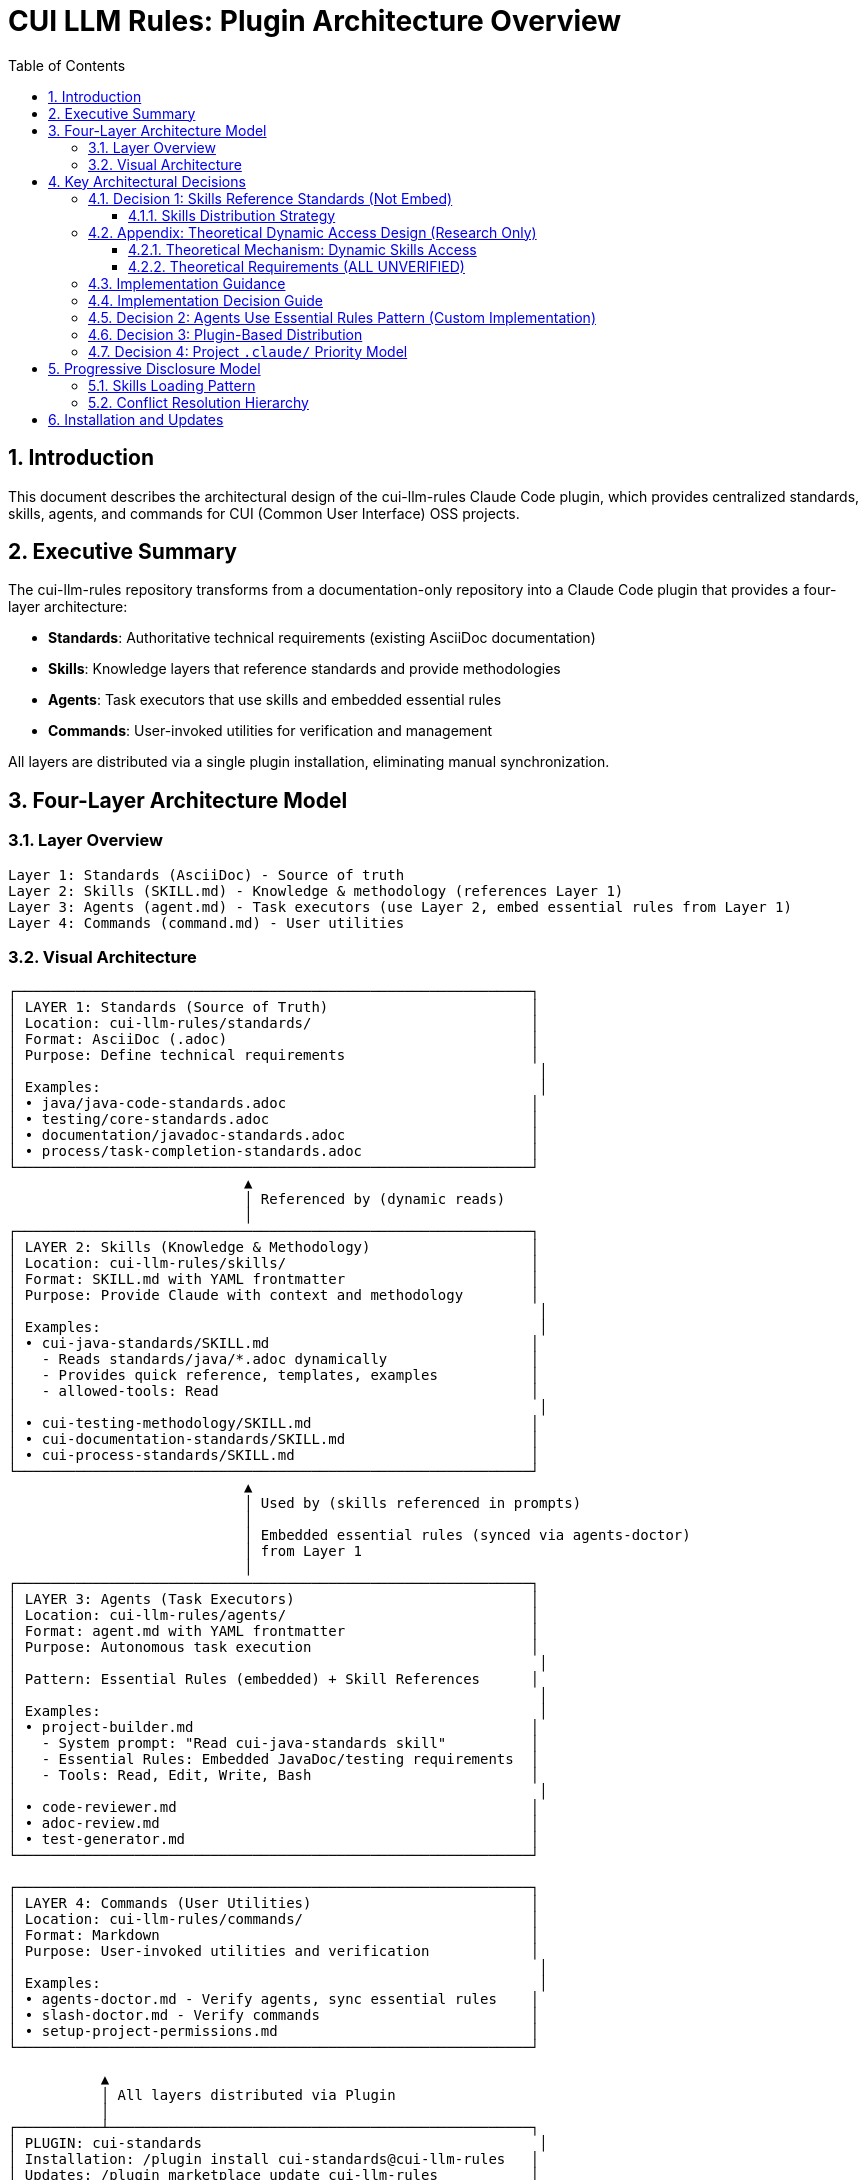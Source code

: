 = CUI LLM Rules: Plugin Architecture Overview
:toc: left
:toclevels: 3
:sectnums:

== Introduction

This document describes the architectural design of the cui-llm-rules Claude Code plugin, which provides centralized standards, skills, agents, and commands for CUI (Common User Interface) OSS projects.

== Executive Summary

The cui-llm-rules repository transforms from a documentation-only repository into a Claude Code plugin that provides a four-layer architecture:

* **Standards**: Authoritative technical requirements (existing AsciiDoc documentation)
* **Skills**: Knowledge layers that reference standards and provide methodologies
* **Agents**: Task executors that use skills and embedded essential rules
* **Commands**: User-invoked utilities for verification and management

All layers are distributed via a single plugin installation, eliminating manual synchronization.

== Four-Layer Architecture Model

=== Layer Overview

----
Layer 1: Standards (AsciiDoc) - Source of truth
Layer 2: Skills (SKILL.md) - Knowledge & methodology (references Layer 1)
Layer 3: Agents (agent.md) - Task executors (use Layer 2, embed essential rules from Layer 1)
Layer 4: Commands (command.md) - User utilities
----

=== Visual Architecture

[source]
----
┌─────────────────────────────────────────────────────────────┐
│ LAYER 1: Standards (Source of Truth)                        │
│ Location: cui-llm-rules/standards/                          │
│ Format: AsciiDoc (.adoc)                                    │
│ Purpose: Define technical requirements                      │
│                                                              │
│ Examples:                                                    │
│ • java/java-code-standards.adoc                             │
│ • testing/core-standards.adoc                               │
│ • documentation/javadoc-standards.adoc                      │
│ • process/task-completion-standards.adoc                    │
└─────────────────────────────────────────────────────────────┘
                            ▲
                            │ Referenced by (dynamic reads)
                            │
┌─────────────────────────────────────────────────────────────┐
│ LAYER 2: Skills (Knowledge & Methodology)                   │
│ Location: cui-llm-rules/skills/                             │
│ Format: SKILL.md with YAML frontmatter                      │
│ Purpose: Provide Claude with context and methodology        │
│                                                              │
│ Examples:                                                    │
│ • cui-java-standards/SKILL.md                               │
│   - Reads standards/java/*.adoc dynamically                 │
│   - Provides quick reference, templates, examples           │
│   - allowed-tools: Read                                     │
│                                                              │
│ • cui-testing-methodology/SKILL.md                          │
│ • cui-documentation-standards/SKILL.md                      │
│ • cui-process-standards/SKILL.md                            │
└─────────────────────────────────────────────────────────────┘
                            ▲
                            │ Used by (skills referenced in prompts)
                            │
                            │ Embedded essential rules (synced via agents-doctor)
                            │ from Layer 1
                            │
┌─────────────────────────────────────────────────────────────┐
│ LAYER 3: Agents (Task Executors)                            │
│ Location: cui-llm-rules/agents/                             │
│ Format: agent.md with YAML frontmatter                      │
│ Purpose: Autonomous task execution                          │
│                                                              │
│ Pattern: Essential Rules (embedded) + Skill References      │
│                                                              │
│ Examples:                                                    │
│ • project-builder.md                                        │
│   - System prompt: "Read cui-java-standards skill"          │
│   - Essential Rules: Embedded JavaDoc/testing requirements  │
│   - Tools: Read, Edit, Write, Bash                          │
│                                                              │
│ • code-reviewer.md                                          │
│ • adoc-review.md                                            │
│ • test-generator.md                                         │
└─────────────────────────────────────────────────────────────┘

┌─────────────────────────────────────────────────────────────┐
│ LAYER 4: Commands (User Utilities)                          │
│ Location: cui-llm-rules/commands/                           │
│ Format: Markdown                                            │
│ Purpose: User-invoked utilities and verification            │
│                                                              │
│ Examples:                                                    │
│ • agents-doctor.md - Verify agents, sync essential rules    │
│ • slash-doctor.md - Verify commands                         │
│ • setup-project-permissions.md                              │
└─────────────────────────────────────────────────────────────┘

           ▲
           │ All layers distributed via Plugin
           │
┌──────────┴──────────────────────────────────────────────────┐
│ PLUGIN: cui-standards                                        │
│ Installation: /plugin install cui-standards@cui-llm-rules   │
│ Updates: /plugin marketplace update cui-llm-rules           │
└─────────────────────────────────────────────────────────────┘
----

== Key Architectural Decisions

=== Decision 1: Skills Reference Standards (Not Embed)

* **Rationale**: Standards are authoritative source, skills provide access layer
* **Implementation**: Skills use Read tool to dynamically fetch from `standards/`
* **Benefit**: No duplication between skills, always current

==== Skills Distribution Strategy

**IMPLEMENTATION STATUS**: ✅ Verified approach defined and tested (2025-10-22)

Skills must be distributed to make them available across different platforms. The verified and recommended approach is:

**Project Synchronization (REQUIRED for Cross-Platform Support)**

This approach synchronizes skills to project `.claude/skills/` directory (git-controlled), making them available on all platforms.

* **Status**: ✅ Verified and works on all platforms TODAY
* **Platforms**: Claude Code, Claude.ai web, CI/CD
* **Implementation**: Use `/synchronize --all --include-skills` command
* **Trade-off**: Requires explicit synchronization, must update when plugin changes
* **Benefit**: Works everywhere, no runtime dependencies, team consistency
* **Specification**: See xref:synchronize-command-spec.adoc[Synchronize Command Specification]

**This is the ONLY verified approach. Always use this method.**

**Future Research: Dynamic Repository Access** 🔬 THEORETICAL (NOT TESTED)

A theoretical alternative would access skills dynamically from repository URLs at runtime, avoiding synchronization. This approach:

* **Status**: 🔬 Unverified theoretical proposal - research deferred (see xref:research-topics.adoc#_1_skills_access_from_claudeai_web[Research Topics § Skills Access])
* **Risk**: May not work on Claude.ai web or CI/CD platforms
* **Dependencies**: Would require network access and WebFetch capabilities
* **Current Recommendation**: Do NOT attempt this approach - use Project Synchronization instead

**Note**: This theoretical approach is documented for architectural completeness but is NOT recommended for use.

=== Appendix: Theoretical Dynamic Access Design (Research Only)

**IMPLEMENTATION STATUS**: 🔬 Theoretical proposal only - NOT for implementation

**WARNING**: This section documents a theoretical approach for future research. Do NOT implement this. Use Project Synchronization instead.

The following describes how dynamic skills access COULD theoretically work if research verification succeeds. This is included for:
* Architectural completeness
* Future research planning
* Understanding why Project Synchronization is necessary

**Do not use this design.** It remains unverified and is not recommended.

==== Theoretical Mechanism: Dynamic Skills Access

**THEORETICAL: When Claude Code is Running:**

1. **Plugin Installation Provides Skills**
   * Skills remain in plugin directory: `~/.claude/plugins/cui-standards/skills/`
   * Claude loads skill metadata (name, description) at startup
   * Full skill content loaded via Read tool when needed
   * Skills use relative paths (`./standards/...`) which resolve against plugin root

2. **Agent References in Synchronized .claude/ Files**
   * Agents synchronized to `.claude/agents/` contain prompts like: "Read cui-java-standards skill"
   * Claude resolves skill name to plugin installation path
   * Reads `~/.claude/plugins/cui-standards/skills/cui-java-standards/SKILL.md`
   * Skill then reads standards files via relative paths

**THEORETICAL: When Using Claude.ai Web or CI/CD:**

**WARNING**: This entire section is THEORETICAL and unverified. Do not rely on this mechanism.

1. **Agents Are Git-Controlled** ✅ (This part is verified - agents can be git-controlled)
   * Project has `.claude/agents/` with synchronized agents (committed to git)
   * Agents reference skills by name in their prompts

2. **Skills Must Be Accessible via Repository** ⚠️ **UNVERIFIED - REQUIRES TESTING**
   * **Public Repository - PROPOSED**: Claude can access via GitHub API/web fetch
     - Repository URL: `https://github.com/cuioss/cui-llm-rules`
     - Skill path: `skills/cui-java-standards/SKILL.md`
     - Standards path: `standards/java/java-code-standards.adoc`

   * **Private/Offline Repository - MECHANISM UNKNOWN**: See xref:research-topics.adoc#_5_private_repository_access[Research Topics § Private Repository Access]
     - **Possible approaches** (all unverified):
       * Clone repository to accessible location
       * Configure path in project `.claude/settings.json` (if this field exists)
       * Reference local clone path in agent prompts
       * Require repository to be public

3. **Resolution Flow**
   ```
   Agent prompt: "Read cui-java-standards skill from https://github.com/cuioss/cui-llm-rules"
   → Claude fetches: https://github.com/cuioss/cui-llm-rules/skills/cui-java-standards/SKILL.md
   → Skill references: ./standards/java/java-code-standards.adoc
   → Claude fetches: https://github.com/cuioss/cui-llm-rules/standards/java/java-code-standards.adoc
   ```

==== Theoretical Requirements (ALL UNVERIFIED)

If this theoretical approach were ever implemented, these requirements would need validation:

* ⚠️ Repository must be public OR agents must include explicit repository URLs
* ⚠️ Skills would NOT be synchronized to `.claude/` (to avoid drift)
* ⚠️ Standards files must be accessible via same mechanism as skills
* ⚠️ Relative path resolution must work when Claude fetches from repository root
* ⚠️ Network access must be available at runtime
* ⚠️ Claude.ai web must support WebFetch or similar for GitHub content

**Verification Required**: See xref:research-topics.adoc#_1_skills_access_from_claudeai_web[Research Topics § Skills Access from Claude.ai Web]

=== Implementation Guidance

**IMPLEMENTATION STATUS**: ✅ Verified and ready for use

**For All Users - Required Approach**:

* ✅ **Use Project Synchronization** (the only verified method)
* ✅ Synchronize skills to `.claude/skills/` via `/synchronize --all --include-skills`
* ✅ Commit `.claude/` to git for team distribution
* ✅ Update periodically when plugin version changes (use `/synchronize --check` to detect outdated components)

**Complete procedure**:
```bash
/plugin install cui-standards@cui-llm-rules  # (if using Claude Code)
/synchronize --all --include-skills           # REQUIRED for cross-platform
git add .claude/
git commit -m "sync: Add cui-standards components"
```

See xref:synchronize-command-spec.adoc[Synchronize Command Specification] for detailed instructions.

=== Implementation Decision Guide

Use this table to determine the correct approach for your scenario:

[cols="2,1,2"]
|===
|Your Scenario |Install Plugin? |Synchronize to .claude/? (includes skills)

|**Solo developer, Claude Code only**
|✅ Yes
|✅ **RECOMMENDED** (simpler, consistent with team workflow)

|**Team, all use Claude Code**
|✅ Yes (all members)
|✅ **REQUIRED** (for consistency)

|**Team, mixed Claude Code + Web**
|✅ Yes (Code users)
|✅ **REQUIRED**

|**Claude.ai web only (no CLI)**
|❌ Not possible
|✅ **REQUIRED** (only option)

|**CI/CD pipelines only**
|❌ Not possible
|✅ **REQUIRED** (only option)

|**Private repository for standards**
|✅ Yes (if using Code)
|✅ **REQUIRED**
|===

**Key Takeaways**:

* **Skills must always be synchronized** - Use `/synchronize --all --include-skills`
* **Agents and commands must be synchronized** for cross-platform support
* **Web/CI/CD users** = Synchronization is the only option (no plugin support)
* **Claude Code users** = Install plugin + synchronize for best experience
* **All scenarios** = Commit `.claude/` to git for version control and distribution

**Commands**:

```bash
# For mixed teams, web users, CI/CD, or private repos
/plugin install cui-standards@cui-llm-rules  # (if using Claude Code)
/synchronize --all --include-skills           # REQUIRED
git add .claude/
git commit -m "sync: Add cui-standards components"
git push

# For Claude Code users (any team size)
/plugin install cui-standards@cui-llm-rules   # Install plugin
/synchronize --all --include-skills            # RECOMMENDED (ensures consistency)
git add .claude/
git commit -m "sync: Add cui-standards components"
```

=== Decision 2: Agents Use Essential Rules Pattern (Custom Implementation)

Agents embed core requirements from standards for performance while maintaining skill references for complete information. This custom pattern provides fast, autonomous execution without I/O overhead while keeping access to complete standards when needed.

**Complete specification**: xref:component-specifications.adoc#essential-rules-pattern-custom-implementation[Component Specifications § Essential Rules Pattern]

=== Decision 3: Plugin-Based Distribution

* **Rationale**: Native Claude Code mechanism, no manual copying
* **Implementation**: cui-llm-rules becomes installable plugin
* **Benefit**: Version control, team consistency, automatic updates

=== Decision 4: Project `.claude/` Priority Model

**Context-Dependent Role**: Project `.claude/` serves different purposes depending on user's platform:

**For Claude Code Users** (have plugin installed):

* `.claude/` files **OVERRIDE** plugin-provided components
* Plugin provides defaults, project customizes
* Use case: Project-specific variations of standard agents/skills

**For Claude.ai Web / CI/CD Users** (no plugin support):

* `.claude/` files are the **PRIMARY (only) mechanism**
* No plugin available, all components must be in `.claude/`
* Use case: Git-controlled distribution to non-CLI users

**Implementation**:

* Components in `.claude/skills/`, `.claude/agents/`, `.claude/commands/` take precedence over plugin
* Synchronized via `/synchronize` command from plugin installation
* Git-controlled for team distribution

**Benefit**: Single mechanism serves both use cases (customization + distribution)

== Progressive Disclosure Model

=== Skills Loading Pattern

Skills utilize progressive disclosure as validated by research:

. **Startup Phase**: Name + description loaded (30-50 tokens)
. **Context Matching**: Claude determines relevance based on task
. **Dynamic Fetch**: Read tool loads `SKILL.md` and referenced files only when needed

This pattern ensures:

* Low memory footprint at startup
* Current data always (read from source)
* Efficient resource usage

=== Conflict Resolution Hierarchy

Project-level files take precedence over plugin-provided files:

----
Priority: Project .claude/ > User ~/.claude/ > Plugin-provided
----

For nested CLAUDE.md files, the most specific (deepest nested) takes priority.

== Installation and Updates

* **Installation**: xref:plugin-structure.adoc#installation[Plugin Structure § Installation]
* **Version Management**: xref:plugin-structure.adoc#version-management[Plugin Structure § Version Management]
* **Update**: `/plugin marketplace update cui-llm-rules` (no version pinning available)
